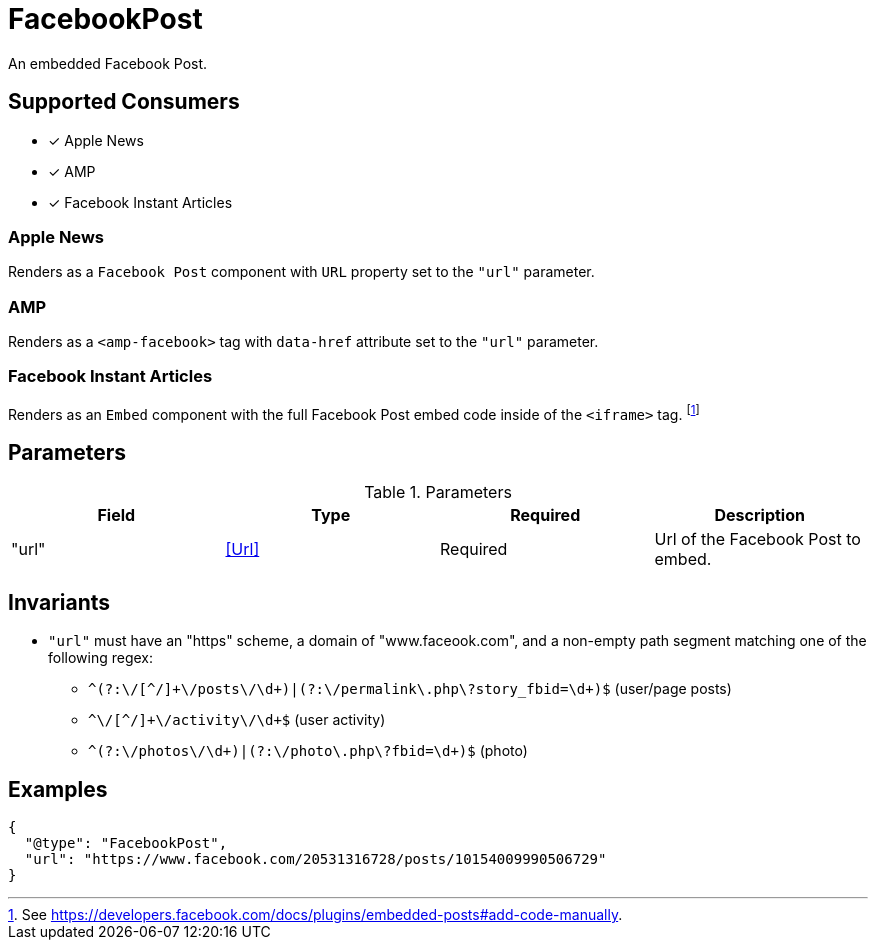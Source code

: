[[FacebookPostComponent]]
= FacebookPost

An embedded Facebook Post.

== Supported Consumers

- [x] Apple News
- [x] AMP
- [x] Facebook Instant Articles

=== Apple News

Renders as a `Facebook Post` component with `URL` property set to the `"url"`
parameter.

=== AMP

Renders as a `<amp-facebook>` tag with `data-href` attribute set to the `"url"`
parameter.

=== Facebook Instant Articles

Renders as an `Embed` component with the full Facebook Post embed code inside of
the `<iframe>` tag.
footnote:[See https://developers.facebook.com/docs/plugins/embedded-posts#add-code-manually.]

== Parameters

.Parameters
|===
|Field |Type |Required |Description

|"url"
|<<Url>>
|Required
|Url of the Facebook Post to embed.

|===

== Invariants

* `"url"` must have an "https" scheme, a domain of "www.faceook.com", and a
  non-empty path segment matching one of the following regex:
** `++^(?:\/[^/]+\/posts\/\d+)|(?:\/permalink\.php\?story_fbid=\d+)$++`
   (user/page posts)
** `++^\/[^/]+\/activity\/\d+$++` (user activity)
** `++^(?:\/photos\/\d+)|(?:\/photo\.php\?fbid=\d+)$++` (photo)

== Examples

[source,json]
----
{
  "@type": "FacebookPost",
  "url": "https://www.facebook.com/20531316728/posts/10154009990506729"
}
----
